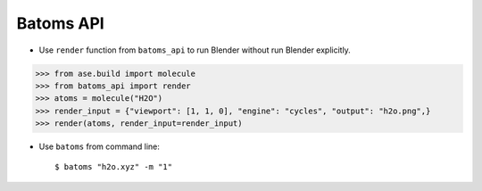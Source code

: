 =============
Batoms API
=============


- Use ``render`` function from ``batoms_api`` to run Blender without run Blender explicitly.

>>> from ase.build import molecule
>>> from batoms_api import render
>>> atoms = molecule("H2O")
>>> render_input = {"viewport": [1, 1, 0], "engine": "cycles", "output": "h2o.png",}
>>> render(atoms, render_input=render_input)


- Use ``batoms`` from command line::

   $ batoms "h2o.xyz" -m "1"
